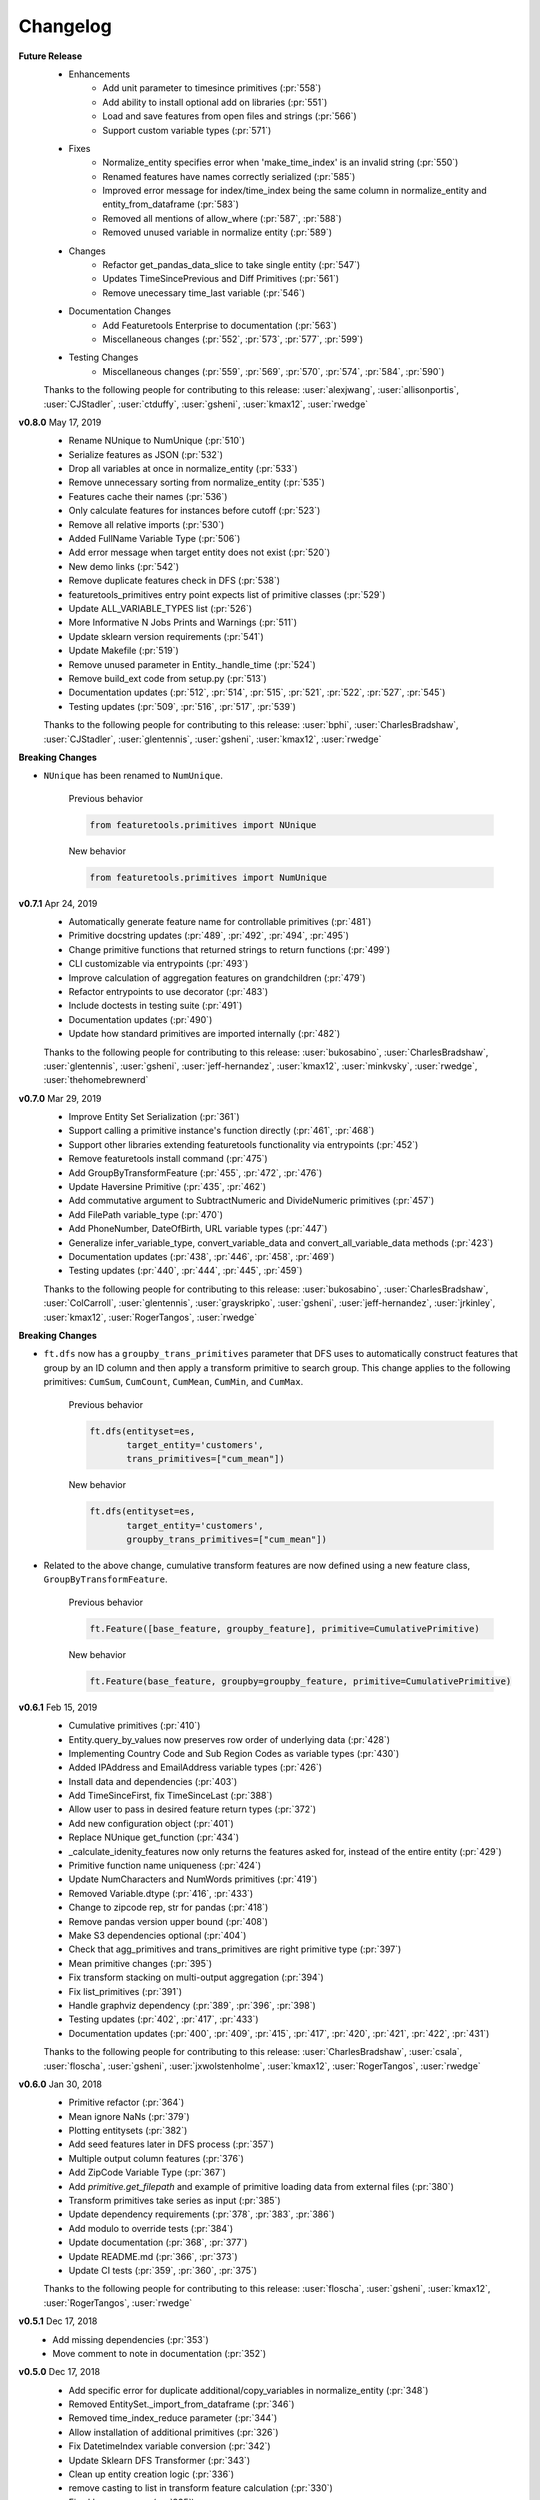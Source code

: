 .. _changelog:

Changelog
---------
**Future Release**
    * Enhancements
        * Add unit parameter to timesince primitives (:pr:`558`)
        * Add ability to install optional add on libraries (:pr:`551`)
        * Load and save features from open files and strings (:pr:`566`)
        * Support custom variable types (:pr:`571`)
    * Fixes
        * Normalize_entity specifies error when 'make_time_index' is an invalid string (:pr:`550`)
        * Renamed features have names correctly serialized (:pr:`585`)
        * Improved error message for index/time_index being the same column in normalize_entity and entity_from_dataframe (:pr:`583`)
        * Removed all mentions of allow_where (:pr:`587`, :pr:`588`)
        * Removed unused variable in normalize entity (:pr:`589`)
    * Changes
        * Refactor get_pandas_data_slice to take single entity (:pr:`547`)
        * Updates TimeSincePrevious and Diff Primitives (:pr:`561`)
        * Remove unecessary time_last variable (:pr:`546`)
    * Documentation Changes
        * Add Featuretools Enterprise to documentation (:pr:`563`)
        * Miscellaneous changes (:pr:`552`, :pr:`573`, :pr:`577`, :pr:`599`)
    * Testing Changes
        * Miscellaneous changes (:pr:`559`, :pr:`569`, :pr:`570`, :pr:`574`, :pr:`584`, :pr:`590`)

    Thanks to the following people for contributing to this release:
    :user:`alexjwang`, :user:`allisonportis`, :user:`CJStadler`, :user:`ctduffy`, :user:`gsheni`, :user:`kmax12`, :user:`rwedge`

**v0.8.0** May 17, 2019
    * Rename NUnique to NumUnique (:pr:`510`)
    * Serialize features as JSON (:pr:`532`)
    * Drop all variables at once in normalize_entity (:pr:`533`)
    * Remove unnecessary sorting from normalize_entity (:pr:`535`)
    * Features cache their names (:pr:`536`)
    * Only calculate features for instances before cutoff (:pr:`523`)
    * Remove all relative imports (:pr:`530`)
    * Added FullName Variable Type (:pr:`506`)
    * Add error message when target entity does not exist (:pr:`520`)
    * New demo links (:pr:`542`)
    * Remove duplicate features check in DFS (:pr:`538`)
    * featuretools_primitives entry point expects list of primitive classes (:pr:`529`)
    * Update ALL_VARIABLE_TYPES list (:pr:`526`)
    * More Informative N Jobs Prints and Warnings (:pr:`511`)
    * Update sklearn version requirements (:pr:`541`)
    * Update Makefile (:pr:`519`)
    * Remove unused parameter in Entity._handle_time (:pr:`524`)
    * Remove build_ext code from setup.py (:pr:`513`)
    * Documentation updates (:pr:`512`, :pr:`514`, :pr:`515`, :pr:`521`, :pr:`522`, :pr:`527`, :pr:`545`)
    * Testing updates (:pr:`509`, :pr:`516`, :pr:`517`, :pr:`539`)

    Thanks to the following people for contributing to this release: :user:`bphi`, :user:`CharlesBradshaw`, :user:`CJStadler`, :user:`glentennis`, :user:`gsheni`, :user:`kmax12`, :user:`rwedge`

**Breaking Changes**

* ``NUnique`` has been renamed to ``NumUnique``.

    Previous behavior

    .. code-block:: python

        from featuretools.primitives import NUnique

    New behavior

    .. code-block:: python

        from featuretools.primitives import NumUnique

**v0.7.1** Apr 24, 2019
    * Automatically generate feature name for controllable primitives (:pr:`481`)
    * Primitive docstring updates (:pr:`489`, :pr:`492`, :pr:`494`, :pr:`495`)
    * Change primitive functions that returned strings to return functions (:pr:`499`)
    * CLI customizable via entrypoints (:pr:`493`)
    * Improve calculation of aggregation features on grandchildren (:pr:`479`)
    * Refactor entrypoints to use decorator (:pr:`483`)
    * Include doctests in testing suite (:pr:`491`)
    * Documentation updates (:pr:`490`)
    * Update how standard primitives are imported internally (:pr:`482`)

    Thanks to the following people for contributing to this release: :user:`bukosabino`, :user:`CharlesBradshaw`, :user:`glentennis`, :user:`gsheni`, :user:`jeff-hernandez`, :user:`kmax12`, :user:`minkvsky`, :user:`rwedge`, :user:`thehomebrewnerd`

**v0.7.0** Mar 29, 2019
    * Improve Entity Set Serialization (:pr:`361`)
    * Support calling a primitive instance's function directly (:pr:`461`, :pr:`468`)
    * Support other libraries extending featuretools functionality via entrypoints (:pr:`452`)
    * Remove featuretools install command (:pr:`475`)
    * Add GroupByTransformFeature (:pr:`455`, :pr:`472`, :pr:`476`)
    * Update Haversine Primitive (:pr:`435`, :pr:`462`)
    * Add commutative argument to SubtractNumeric and DivideNumeric primitives (:pr:`457`)
    * Add FilePath variable_type (:pr:`470`)
    * Add PhoneNumber, DateOfBirth, URL variable types (:pr:`447`)
    * Generalize infer_variable_type, convert_variable_data and convert_all_variable_data methods (:pr:`423`)
    * Documentation updates (:pr:`438`, :pr:`446`, :pr:`458`, :pr:`469`)
    * Testing updates (:pr:`440`, :pr:`444`, :pr:`445`, :pr:`459`)

    Thanks to the following people for contributing to this release: :user:`bukosabino`, :user:`CharlesBradshaw`, :user:`ColCarroll`, :user:`glentennis`, :user:`grayskripko`, :user:`gsheni`, :user:`jeff-hernandez`, :user:`jrkinley`, :user:`kmax12`, :user:`RogerTangos`, :user:`rwedge`

**Breaking Changes**

* ``ft.dfs`` now has a ``groupby_trans_primitives`` parameter that DFS uses to automatically construct features that group by an ID column and then apply a transform primitive to search group. This change applies to the following primitives: ``CumSum``, ``CumCount``, ``CumMean``, ``CumMin``, and ``CumMax``.

    Previous behavior

    .. code-block:: python

        ft.dfs(entityset=es,
               target_entity='customers',
               trans_primitives=["cum_mean"])

    New behavior

    .. code-block:: python

        ft.dfs(entityset=es,
               target_entity='customers',
               groupby_trans_primitives=["cum_mean"])

* Related to the above change, cumulative transform features are now defined using a new feature class, ``GroupByTransformFeature``.

    Previous behavior

    .. code-block:: python

        ft.Feature([base_feature, groupby_feature], primitive=CumulativePrimitive)


    New behavior

    .. code-block:: python

        ft.Feature(base_feature, groupby=groupby_feature, primitive=CumulativePrimitive)


**v0.6.1** Feb 15, 2019
    * Cumulative primitives (:pr:`410`)
    * Entity.query_by_values now preserves row order of underlying data (:pr:`428`)
    * Implementing Country Code and Sub Region Codes as variable types (:pr:`430`)
    * Added IPAddress and EmailAddress variable types (:pr:`426`)
    * Install data and dependencies (:pr:`403`)
    * Add TimeSinceFirst, fix TimeSinceLast (:pr:`388`)
    * Allow user to pass in desired feature return types (:pr:`372`)
    * Add new configuration object (:pr:`401`)
    * Replace NUnique get_function (:pr:`434`)
    * _calculate_idenity_features now only returns the features asked for, instead of the entire entity (:pr:`429`)
    * Primitive function name uniqueness (:pr:`424`)
    * Update NumCharacters and NumWords primitives (:pr:`419`)
    * Removed Variable.dtype (:pr:`416`, :pr:`433`)
    * Change to zipcode rep, str for pandas (:pr:`418`)
    * Remove pandas version upper bound (:pr:`408`)
    * Make S3 dependencies optional (:pr:`404`)
    * Check that agg_primitives and trans_primitives are right primitive type (:pr:`397`)
    * Mean primitive changes (:pr:`395`)
    * Fix transform stacking on multi-output aggregation (:pr:`394`)
    * Fix list_primitives (:pr:`391`)
    * Handle graphviz dependency (:pr:`389`, :pr:`396`, :pr:`398`)
    * Testing updates (:pr:`402`, :pr:`417`, :pr:`433`)
    * Documentation updates (:pr:`400`, :pr:`409`, :pr:`415`, :pr:`417`, :pr:`420`, :pr:`421`, :pr:`422`, :pr:`431`)


    Thanks to the following people for contributing to this release:  :user:`CharlesBradshaw`, :user:`csala`, :user:`floscha`, :user:`gsheni`, :user:`jxwolstenholme`, :user:`kmax12`, :user:`RogerTangos`, :user:`rwedge`

**v0.6.0** Jan 30, 2018
    * Primitive refactor (:pr:`364`)
    * Mean ignore NaNs (:pr:`379`)
    * Plotting entitysets (:pr:`382`)
    * Add seed features later in DFS process (:pr:`357`)
    * Multiple output column features (:pr:`376`)
    * Add ZipCode Variable Type (:pr:`367`)
    * Add `primitive.get_filepath` and example of primitive loading data from external files (:pr:`380`)
    * Transform primitives take series as input (:pr:`385`)
    * Update dependency requirements (:pr:`378`, :pr:`383`, :pr:`386`)
    * Add modulo to override tests (:pr:`384`)
    * Update documentation (:pr:`368`, :pr:`377`)
    * Update README.md (:pr:`366`, :pr:`373`)
    * Update CI tests (:pr:`359`, :pr:`360`, :pr:`375`)

    Thanks to the following people for contributing to this release: :user:`floscha`, :user:`gsheni`, :user:`kmax12`, :user:`RogerTangos`, :user:`rwedge`

**v0.5.1** Dec 17, 2018
    * Add missing dependencies (:pr:`353`)
    * Move comment to note in documentation (:pr:`352`)

**v0.5.0** Dec 17, 2018
    * Add specific error for duplicate additional/copy_variables in normalize_entity (:pr:`348`)
    * Removed EntitySet._import_from_dataframe (:pr:`346`)
    * Removed time_index_reduce parameter (:pr:`344`)
    * Allow installation of additional primitives (:pr:`326`)
    * Fix DatetimeIndex variable conversion (:pr:`342`)
    * Update Sklearn DFS Transformer (:pr:`343`)
    * Clean up entity creation logic (:pr:`336`)
    * remove casting to list in transform feature calculation (:pr:`330`)
    * Fix sklearn wrapper (:pr:`335`)
    * Add readme to pypi
    * Update conda docs after move to conda-forge (:pr:`334`)
    * Add wrapper for scikit-learn Pipelines (:pr:`323`)
    * Remove parse_date_cols parameter from EntitySet._import_from_dataframe (:pr:`333`)

    Thanks to the following people for contributing to this release: :user:`bukosabino`, :user:`georgewambold`, :user:`gsheni`, :user:`jeff-hernandez`, :user:`kmax12`, and :user:`rwedge`.

**v0.4.1** Nov 29, 2018
    * Resolve bug preventing using first column as index by default (:pr:`308`)
    * Handle return type when creating features from Id variables (:pr:`318`)
    * Make id an optional parameter of EntitySet constructor (:pr:`324`)
    * Handle primitives with same function being applied to same column (:pr:`321`)
    * Update requirements (:pr:`328`)
    * Clean up DFS arguments (:pr:`319`)
    * Clean up Pandas Backend (:pr:`302`)
    * Update properties of cumulative transform primitives (:pr:`320`)
    * Feature stability between versions documentation (:pr:`316`)
    * Add download count to GitHub readme (:pr:`310`)
    * Fixed #297 update tests to check error strings (:pr:`303`)
    * Remove usage of fixtures in agg primitive tests (:pr:`325`)

**v0.4.0** Oct 31, 2018
    * Remove ft.utils.gen_utils.getsize and make pympler a test requirement (:pr:`299`)
    * Update requirements.txt (:pr:`298`)
    * Refactor EntitySet.find_path(...) (:pr:`295`)
    * Clean up unused methods (:pr:`293`)
    * Remove unused parents property of Entity (:pr:`283`)
    * Removed relationships parameter (:pr:`284`)
    * Improve time index validation (:pr:`285`)
    * Encode features with "unknown" class in categorical (:pr:`287`)
    * Allow where clauses on direct features in Deep Feature Synthesis (:pr:`279`)
    * Change to fullargsspec (:pr:`288`)
    * Parallel verbose fixes (:pr:`282`)
    * Update tests for python 3.7 (:pr:`277`)
    * Check duplicate rows cutoff times (:pr:`276`)
    * Load retail demo data using compressed file (:pr:`271`)

**v0.3.1** Sept 28, 2018
    * Handling time rewrite (:pr:`245`)
    * Update deep_feature_synthesis.py (:pr:`249`)
    * Handling return type when creating features from DatetimeTimeIndex (:pr:`266`)
    * Update retail.py (:pr:`259`)
    * Improve Consistency of Transform Primitives (:pr:`236`)
    * Update demo docstrings (:pr:`268`)
    * Handle non-string column names (:pr:`255`)
    * Clean up merging of aggregation primitives (:pr:`250`)
    * Add tests for Entity methods (:pr:`262`)
    * Handle no child data when calculating aggregation features with multiple arguments (:pr:`264`)
    * Add `is_string` utils function (:pr:`260`)
    * Update python versions to match docker container (:pr:`261`)
    * Handle where clause when no child data (:pr:`258`)
    * No longer cache demo csvs, remove config file (:pr:`257`)
    * Avoid stacking "expanding" primitives (:pr:`238`)
    * Use randomly generated names in retail csv (:pr:`233`)
    * Update README.md (:pr:`243`)

**v0.3.0** Aug 27, 2018
    * Improve performance of all feature calculations (:pr:`224`)
    * Update agg primitives to use more efficient functions (:pr:`215`)
    * Optimize metadata calculation (:pr:`229`)
    * More robust handling when no data at a cutoff time (:pr:`234`)
    * Workaround categorical merge (:pr:`231`)
    * Switch which CSV is associated with which variable (:pr:`228`)
    * Remove unused kwargs from query_by_values, filter_and_sort (:pr:`225`)
    * Remove convert_links_to_integers (:pr:`219`)
    * Add conda install instructions (:pr:`223`, :pr:`227`)
    * Add example of using Dask to parallelize to docs  (:pr:`221`)

**v0.2.2** Aug 20, 2018
    * Remove unnecessary check no related instances call and refactor (:pr:`209`)
    * Improve memory usage through support for pandas categorical types (:pr:`196`)
    * Bump minimum pandas version from 0.20.3 to 0.23.0 (:pr:`216`)
    * Better parallel memory warnings (:pr:`208`, :pr:`214`)
    * Update demo datasets (:pr:`187`, :pr:`201`, :pr:`207`)
    * Make primitive lookup case insensitive  (:pr:`213`)
    * Use capital name (:pr:`211`)
    * Set class name for Min (:pr:`206`)
    * Remove ``variable_types`` from normalize entity (:pr:`205`)
    * Handle parquet serialization with last time index (:pr:`204`)
    * Reset index of cutoff times in calculate feature matrix (:pr:`198`)
    * Check argument types for .normalize_entity (:pr:`195`)
    * Type checking ignore entities.  (:pr:`193`)

**v0.2.1** July 2, 2018
    * Cpu count fix (:pr:`176`)
    * Update flight (:pr:`175`)
    * Move feature matrix calculation helper functions to separate file (:pr:`177`)

**v0.2.0** June 22, 2018
    * Multiprocessing (:pr:`170`)
    * Handle unicode encoding in repr throughout Featuretools (:pr:`161`)
    * Clean up EntitySet class (:pr:`145`)
    * Add support for building and uploading conda package (:pr:`167`)
    * Parquet serialization (:pr:`152`)
    * Remove variable stats (:pr:`171`)
    * Make sure index variable comes first (:pr:`168`)
    * No last time index update on normalize (:pr:`169`)
    * Remove list of times as on option for `cutoff_time` in `calculate_feature_matrix` (:pr:`165`)
    * Config does error checking to see if it can write to disk (:pr:`162`)


**v0.1.21** May 30, 2018
    * Support Pandas 0.23.0 (:pr:`153`, :pr:`154`, :pr:`155`, :pr:`159`)
    * No EntitySet required in loading/saving features (:pr:`141`)
    * Use s3 demo csv with better column names (:pr:`139`)
    * more reasonable start parameter (:pr:`149`)
    * add issue template (:pr:`133`)
    * Improve tests (:pr:`136`, :pr:`137`, :pr:`144`, :pr:`147`)
    * Remove unused functions (:pr:`140`, :pr:`143`, :pr:`146`)
    * Update documentation after recent changes / removals (:pr:`157`)
    * Rename demo retail csv file (:pr:`148`)
    * Add names for binary (:pr:`142`)
    * EntitySet repr to use get_name rather than id (:pr:`134`)
    * Ensure config dir is writable (:pr:`135`)

**v0.1.20** Apr 13, 2018
    * Primitives as strings in DFS parameters (:pr:`129`)
    * Integer time index bugfixes (:pr:`128`)
    * Add make_temporal_cutoffs utility function (:pr:`126`)
    * Show all entities, switch shape display to row/col (:pr:`124`)
    * Improved chunking when calculating feature matrices  (:pr:`121`)
    * fixed num characters nan fix (:pr:`118`)
    * modify ignore_variables docstring (:pr:`117`)

**v0.1.19** Mar 21, 2018
    * More descriptive DFS progress bar (:pr:`69`)
    * Convert text variable to string before NumWords (:pr:`106`)
    * EntitySet.concat() reindexes relationships (:pr:`96`)
    * Keep non-feature columns when encoding feature matrix (:pr:`111`)
    * Uses full entity update for dependencies of uses_full_entity features (:pr:`110`)
    * Update column names in retail demo (:pr:`104`)
    * Handle Transform features that need access to all values of entity (:pr:`91`)

**v0.1.18** Feb 27, 2018
    * fixes related instances bug (:pr:`97`)
    * Adding non-feature columns to calculated feature matrix (:pr:`78`)
    * Relax numpy version req (:pr:`82`)
    * Remove `entity_from_csv`, tests, and lint (:pr:`71`)

**v0.1.17** Jan 18, 2018
    * LatLong type (:pr:`57`)
    * Last time index fixes (:pr:`70`)
    * Make median agg primitives ignore nans by default (:pr:`61`)
    * Remove Python 3.4 support (:pr:`64`)
    * Change `normalize_entity` to update `secondary_time_index` (:pr:`59`)
    * Unpin requirements (:pr:`53`)
    * associative -> commutative (:pr:`56`)
    * Add Words and Chars primitives (:pr:`51`)

**v0.1.16** Dec 19, 2017
    * fix EntitySet.combine_variables and standardize encode_features (:pr:`47`)
    * Python 3 compatibility (:pr:`16`)

**v0.1.15** Dec 18, 2017
    * Fix variable type in demo data (:pr:`37`)
    * Custom primitive kwarg fix (:pr:`38`)
    * Changed order and text of arguments in make_trans_primitive docstring (:pr:`42`)

**v0.1.14** November 20, 2017
    * Last time index (:pr:`33`)
    * Update Scipy version to 1.0.0 (:pr:`31`)


**v0.1.13** November 1, 2017
    * Add MANIFEST.in (:pr:`26`)

**v0.1.11** October 31, 2017
    * Package linting (:pr:`7`)
    * Custom primitive creation functions (:pr:`13`)
    * Split requirements to separate files and pin to latest versions (:pr:`15`)
    * Select low information features (:pr:`18`)
    * Fix docs typos (:pr:`19`)
    * Fixed Diff primitive for rare nan case (:pr:`21`)
    * added some mising doc strings (:pr:`23`)
    * Trend fix (:pr:`22`)
    * Remove as_dir=False option from EntitySet.to_pickle() (:pr:`20`)
    * Entity Normalization Preserves Types of Copy & Additional Variables (:pr:`25`)

**v0.1.10** October 12, 2017
    * NumTrue primitive added and docstring of other primitives updated (:pr:`11`)
    * fixed hash issue with same base features (:pr:`8`)
    * Head fix (:pr:`9`)
    * Fix training window (:pr:`10`)
    * Add associative attribute to primitives (:pr:`3`)
    * Add status badges, fix license in setup.py (:pr:`1`)
    * fixed head printout and flight demo index (:pr:`2`)

**v0.1.9** September 8, 2017
    * Documentation improvements
    * New ``featuretools.demo.load_mock_customer`` function


**v0.1.8** September 1, 2017
    * Bug fixes
    * Added ``Percentile`` transform primitive

**v0.1.7** August 17, 2017
    * Performance improvements for approximate in ``calculate_feature_matrix`` and ``dfs``
    * Added ``Week`` transform primitive

**v0.1.6** July 26, 2017

    * Added ``load_features`` and ``save_features`` to persist and reload features
    * Added save_progress argument to ``calculate_feature_matrix``
    * Added approximate parameter to ``calculate_feature_matrix`` and ``dfs``
    * Added ``load_flight`` to ft.demo

**v0.1.5** July 11, 2017

    * Windows support

**v0.1.3** July 10, 2017

    * Renamed feature submodule to primitives
    * Renamed prediction_entity arguments to target_entity
    * Added training_window parameter to ``calculate_feature_matrix``


**v0.1.2** July 3rd, 2017

    * Initial release

.. command
.. git log --pretty=oneline --abbrev-commit
